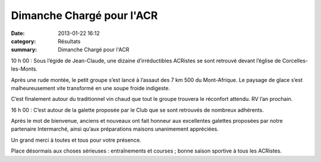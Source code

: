 Dimanche Chargé pour l'ACR
==========================

:date: 2013-01-22 16:12
:category: Résultats
:summary: Dimanche Chargé pour l'ACR

|DSCN8941.JPG| 10 h 00 : Sous l’égide de Jean-Claude, une dizaine d’irréductibles ACRistes se sont retrouvé devant l’église de Corcelles-les-Monts.


Après une rude montée, le petit groupe s’est lancé à l’assaut des 7 km 500 du Mont-Afrique. Le paysage de glace s’est malheureusement vite transformé en une soupe froide indigeste.


C’est finalement autour du traditionnel vin chaud que tout le groupe trouvera le réconfort attendu. RV l’an prochain.


|DSCN8952.JPG| 16 h 00 : C’est autour de la galette proposée par le Club que se sont retrouvés de nombreux adhérents.


Après le mot de bienvenue, anciens et nouveaux ont fait honneur aux excellentes galettes proposées par notre partenaire Intermarché, ainsi qu’aux préparations maisons unanimement appréciées.


Un grand merci à toutes et tous pour votre présence.


Place désormais aux choses sérieuses : entraînements et courses ; bonne saison sportive à tous les ACRistes.

.. |DSCN8941.JPG| image:: http://assets.acr-dijon.org/old/httpimgover-blogcom300x2250120862coursescourses-2013-dscn8941.JPG
.. |DSCN8952.JPG| image:: http://assets.acr-dijon.org/old/httpimgover-blogcom300x2250120862coursescourses-2013-dscn8952.JPG
